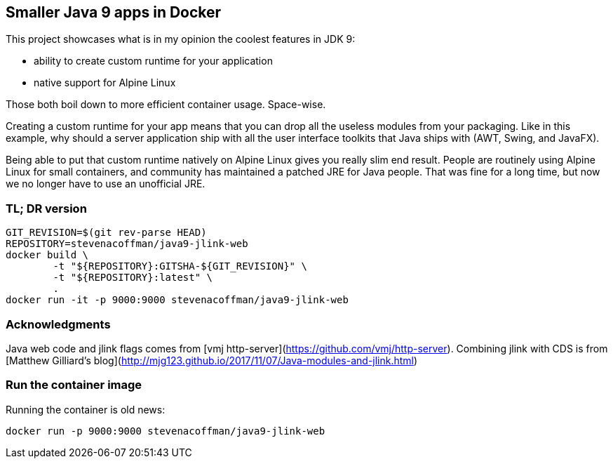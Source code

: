 == Smaller Java 9 apps in Docker

This project showcases what is in my opinion the coolest features in JDK 9:

 * ability to create custom runtime for your application
 * native support for Alpine Linux

Those both boil down to more efficient container usage.
Space-wise.

Creating a custom runtime for your app means
that you can drop all the useless modules from your packaging.
Like in this example,
why should a server application ship with all the user interface toolkits
that Java ships with (AWT, Swing, and JavaFX).

Being able to put that custom runtime natively on Alpine Linux gives you
really slim end result.
People are routinely using Alpine Linux for small containers,
and community has maintained a patched JRE for Java people.
That was fine for a long time,
but now we no longer have to use an unofficial JRE.

=== TL; DR version

```
GIT_REVISION=$(git rev-parse HEAD)
REPOSITORY=stevenacoffman/java9-jlink-web
docker build \
        -t "${REPOSITORY}:GITSHA-${GIT_REVISION}" \
        -t "${REPOSITORY}:latest" \
        .
docker run -it -p 9000:9000 stevenacoffman/java9-jlink-web
```

=== Acknowledgments

Java web code and jlink flags comes from [vmj http-server](https://github.com/vmj/http-server).
Combining jlink with CDS is from [Matthew Gilliard's blog](http://mjg123.github.io/2017/11/07/Java-modules-and-jlink.html)

=== Run the container image

Running the container is old news:

  docker run -p 9000:9000 stevenacoffman/java9-jlink-web
